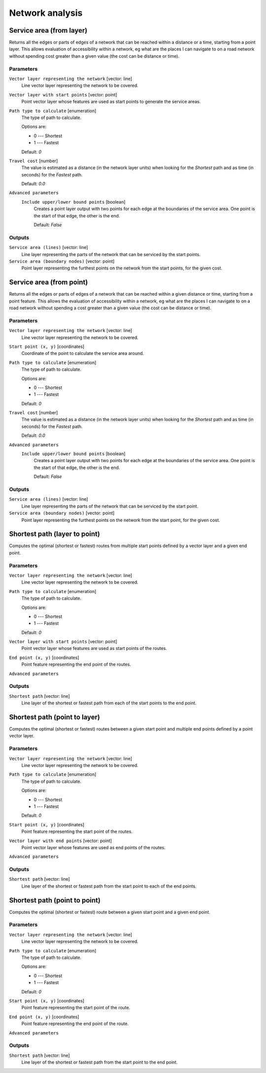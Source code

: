 Network analysis
================

.. only:: html

   .. contents::
      :local:
      :depth: 1

.. _qgisserviceareafromlayer:

Service area (from layer)
-------------------------
Returns all the edges or parts of edges of a network that can be reached within a distance
or a time, starting from a point layer. This allows evaluation of accessibility within
a network, eg what are the places I can navigate to on a road network without spending
cost greater than a given value (the cost can be distance or time).

Parameters
..........

``Vector layer representing the network`` [vector: line]
  Line vector layer representing the network to be covered.

``Vector layer with start points`` [vector: point]
  Point vector layer whose features are used as start points to generate the service areas.

``Path type to calculate`` [enumeration]
  The type of path to calculate.

  Options are:

  * 0 --- Shortest
  * 1 --- Fastest

  Default: *0*

``Travel cost`` [number]
  The value is estimated as a distance (in the network layer units) when looking for
  the *Shortest* path and as time (in seconds) for the *Fastest* path.

  Default: *0.0*

``Advanced parameters``
  .. include:: qgis_algs_include.rst
     :start-after: **network_advanced_parameters**
     :end-before: **end_network_advanced_parameters**

  ``Include upper/lower bound points`` [boolean]
    Creates a point layer output with two points for each edge at the boundaries of the
    service area.
    One point is the start of that edge, the other is the end.

    Default: *False*

Outputs
.......

``Service area (lines)`` [vector: line]
  Line layer representing the parts of the network that can be serviced by the start points.

``Service area (boundary nodes)`` [vector: point]
  Point layer representing the furthest points on the network from the start points,
  for the given cost.


.. _qgisserviceareafrompoint:

Service area (from point)
-------------------------
Returns all the edges or parts of edges of a network that can be reached within a given distance
or time, starting from a point feature. This allows the evaluation of accessibility within
a network, eg what are the places I can navigate to on a road network without spending
a cost greater than a given value (the cost can be distance or time).

Parameters
..........

``Vector layer representing the network`` [vector: line]
  Line vector layer representing the network to be covered.

``Start point (x, y)`` [coordinates]
  Coordinate of the point to calculate the service area around.

``Path type to calculate`` [enumeration]
  The type of path to calculate.

  Options are:

  * 0 --- Shortest
  * 1 --- Fastest

  Default: *0*

``Travel cost`` [number]
  The value is estimated as a distance (in the network layer units) when looking for
  the *Shortest* path and as time (in seconds) for the *Fastest* path.

  Default: *0.0*

``Advanced parameters``
  .. include:: qgis_algs_include.rst
     :start-after: **network_advanced_parameters**
     :end-before: **end_network_advanced_parameters**

  ``Include upper/lower bound points`` [boolean]
    Creates a point layer output with two points for each edge at the boundaries of the
    service area.
    One point is the start of that edge, the other is the end.

    Default: *False*

Outputs
.......

``Service area (lines)`` [vector: line]
  Line layer representing the parts of the network that can be serviced by the start point.

``Service area (boundary nodes)`` [vector: point]
  Point layer representing the furthest points on the network from the start point,
  for the given cost.


.. _qgisshortestpathlayertopoint:

Shortest path (layer to point)
------------------------------
Computes the optimal (shortest or fastest) routes from multiple start points defined
by a vector layer and a given end point.

Parameters
..........

``Vector layer representing the network`` [vector: line]
  Line vector layer representing the network to be covered.

``Path type to calculate`` [enumeration]
  The type of path to calculate.

  Options are:

  * 0 --- Shortest
  * 1 --- Fastest

  Default: *0*

``Vector layer with start points`` [vector: point]
  Point vector layer whose features are used as start points of the routes.

``End point (x, y)`` [coordinates]
  Point feature representing the end point of the routes.

``Advanced parameters``
  .. include:: qgis_algs_include.rst
     :start-after: **network_advanced_parameters**
     :end-before: **end_network_advanced_parameters**

Outputs
.......

``Shortest path`` [vector: line]
  Line layer of the shortest or fastest path from each of the start points to the end point.


.. _qgisshortestpathpointtolayer:

Shortest path (point to layer)
------------------------------
Computes the optimal (shortest or fastest) routes between a given start point and multiple
end points defined by a point vector layer.

Parameters
..........

``Vector layer representing the network`` [vector: line]
  Line vector layer representing the network to be covered.

``Path type to calculate`` [enumeration]
  The type of path to calculate.

  Options are:

  * 0 --- Shortest
  * 1 --- Fastest

  Default: *0*

``Start point (x, y)`` [coordinates]
  Point feature representing the start point of the routes.

``Vector layer with end points`` [vector: point]
  Point vector layer whose features are used as end points of the routes.

``Advanced parameters``
  .. include:: qgis_algs_include.rst
     :start-after: **network_advanced_parameters**
     :end-before: **end_network_advanced_parameters**

Outputs
.......

``Shortest path`` [vector: line]
  Line layer of the shortest or fastest path from the start point to each of the end points.


.. _qgisshortestpathpointtopoint:

Shortest path (point to point)
------------------------------
Computes the optimal (shortest or fastest) route between a given start point and a given end point.

Parameters
..........

``Vector layer representing the network`` [vector: line]
  Line vector layer representing the network to be covered.

``Path type to calculate`` [enumeration]
  The type of path to calculate.

  Options are:

  * 0 --- Shortest
  * 1 --- Fastest

  Default: *0*

``Start point (x, y)`` [coordinates]
  Point feature representing the start point of the route.

``End point (x, y)`` [coordinates]
  Point feature representing the end point of the route.

``Advanced parameters``
  .. include:: qgis_algs_include.rst
     :start-after: **network_advanced_parameters**
     :end-before: **end_network_advanced_parameters**

Outputs
.......

``Shortest path`` [vector: line]
  Line layer of the shortest or fastest path from the start point to the end point.
